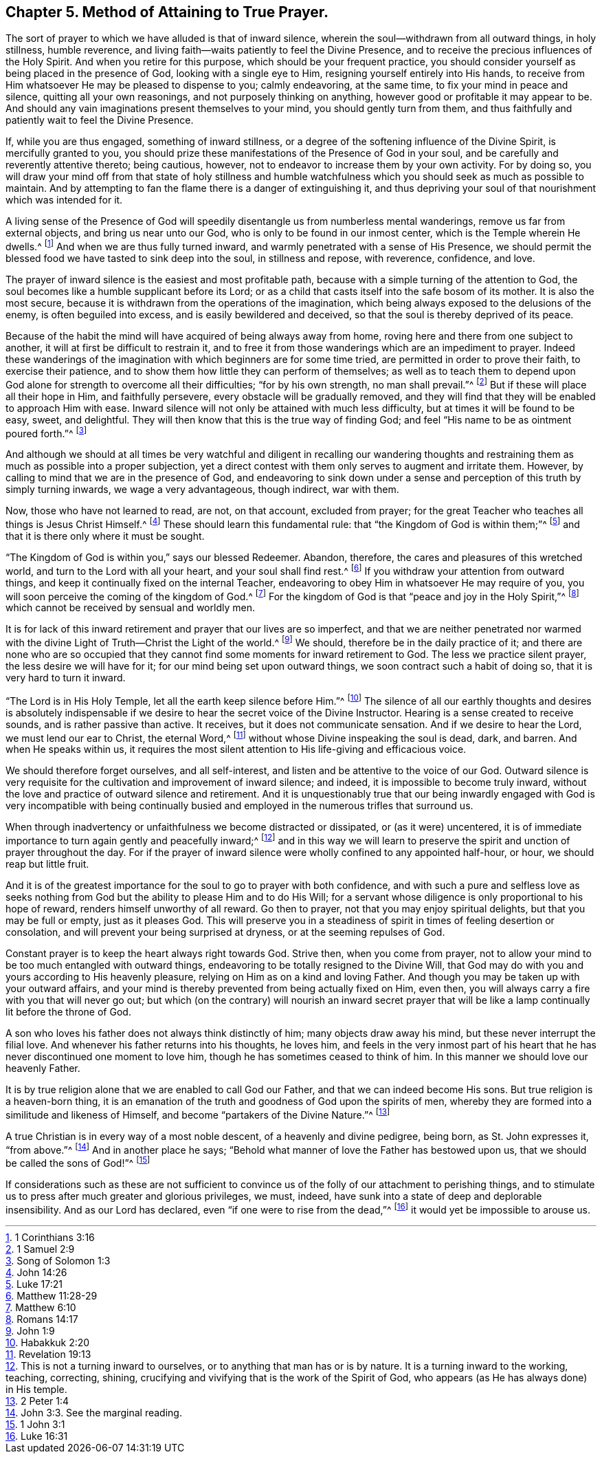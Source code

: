 == Chapter 5. Method of Attaining to True Prayer.

The sort of prayer to which we have alluded is that of inward silence,
wherein the soul--withdrawn from all outward things, in holy stillness, humble reverence,
and living faith--waits patiently to feel the Divine Presence,
and to receive the precious influences of the Holy Spirit.
And when you retire for this purpose, which should be your frequent practice,
you should consider yourself as being placed in the presence of God,
looking with a single eye to Him, resigning yourself entirely into His hands,
to receive from Him whatsoever He may be pleased to dispense to you; calmly endeavoring,
at the same time, to fix your mind in peace and silence,
quitting all your own reasonings, and not purposely thinking on anything,
however good or profitable it may appear to be.
And should any vain imaginations present themselves to your mind,
you should gently turn from them,
and thus faithfully and patiently wait to feel the Divine Presence.

If, while you are thus engaged, something of inward stillness,
or a degree of the softening influence of the Divine Spirit,
is mercifully granted to you,
you should prize these manifestations of the Presence of God in your soul,
and be carefully and reverently attentive thereto; being cautious, however,
not to endeavor to increase them by your own activity.
For by doing so,
you will draw your mind off from that state of holy stillness and humble
watchfulness which you should seek as much as possible to maintain.
And by attempting to fan the flame there is a danger of extinguishing it,
and thus depriving your soul of that nourishment which was intended for it.

A living sense of the Presence of God will speedily
disentangle us from numberless mental wanderings,
remove us far from external objects, and bring us near unto our God,
who is only to be found in our inmost center, which is the Temple wherein He dwells.^
footnote:[1 Corinthians 3:16]
And when we are thus fully turned inward,
and warmly penetrated with a sense of His Presence,
we should permit the blessed food we have tasted to sink deep into the soul,
in stillness and repose, with reverence, confidence, and love.

The prayer of inward silence is the easiest and most profitable path,
because with a simple turning of the attention to God,
the soul becomes like a humble supplicant before its Lord;
or as a child that casts itself into the safe bosom of its mother.
It is also the most secure,
because it is withdrawn from the operations of the imagination,
which being always exposed to the delusions of the enemy, is often beguiled into excess,
and is easily bewildered and deceived, so that the soul is thereby deprived of its peace.

Because of the habit the mind will have acquired of being always away from home,
roving here and there from one subject to another,
it will at first be difficult to restrain it,
and to free it from those wanderings which are an impediment to prayer.
Indeed these wanderings of the imagination with which beginners are for some time tried,
are permitted in order to prove their faith, to exercise their patience,
and to show them how little they can perform of themselves;
as well as to teach them to depend upon God alone
for strength to overcome all their difficulties;
"`for by his own strength, no man shall prevail.`"^
footnote:[1 Samuel 2:9]
But if these will place all their hope in Him, and faithfully persevere,
every obstacle will be gradually removed,
and they will find that they will be enabled to approach Him with ease.
Inward silence will not only be attained with much less difficulty,
but at times it will be found to be easy, sweet, and delightful.
They will then know that this is the true way of finding God;
and feel "`His name to be as ointment poured forth.`"^
footnote:[Song of Solomon 1:3]

And although we should at all times be very watchful and diligent in recalling our wandering
thoughts and restraining them as much as possible into a proper subjection,
yet a direct contest with them only serves to augment and irritate them.
However, by calling to mind that we are in the presence of God,
and endeavoring to sink down under a sense and perception
of this truth by simply turning inwards,
we wage a very advantageous, though indirect, war with them.

Now, those who have not learned to read, are not, on that account, excluded from prayer;
for the great Teacher who teaches all things is Jesus Christ Himself.^
footnote:[John 14:26]
These should learn this fundamental rule: that "`the Kingdom of God is within them;`"^
footnote:[Luke 17:21]
and that it is there only where it must be sought.

"`The Kingdom of God is within you,`" says our blessed Redeemer.
Abandon, therefore, the cares and pleasures of this wretched world,
and turn to the Lord with all your heart, and your soul shall find rest.^
footnote:[Matthew 11:28-29]
If you withdraw your attention from outward things,
and keep it continually fixed on the internal Teacher,
endeavoring to obey Him in whatsoever He may require of you,
you will soon perceive the coming of the kingdom of God.^
footnote:[Matthew 6:10]
For the kingdom of God is that "`peace and joy in the Holy Spirit,`"^
footnote:[Romans 14:17]
which cannot be received by sensual and worldly men.

It is for lack of this inward retirement and prayer that our lives are so imperfect,
and that we are neither penetrated nor warmed with the divine
Light of Truth--Christ the Light of the world.^
footnote:[John 1:9]
We should, therefore be in the daily practice of it;
and there are none who are so occupied that they cannot
find some moments for inward retirement to God.
The less we practice silent prayer, the less desire we will have for it;
for our mind being set upon outward things, we soon contract such a habit of doing so,
that it is very hard to turn it inward.

"`The Lord is in His Holy Temple, let all the earth keep silence before Him.`"^
footnote:[Habakkuk 2:20]
The silence of all our earthly thoughts and desires is absolutely indispensable
if we desire to hear the secret voice of the Divine Instructor.
Hearing is a sense created to receive sounds, and is rather passive than active.
It receives, but it does not communicate sensation.
And if we desire to hear the Lord, we must lend our ear to Christ, the eternal Word,^
footnote:[Revelation 19:13]
without whose Divine inspeaking the soul is dead, dark, and barren.
And when He speaks within us,
it requires the most silent attention to His life-giving and efficacious voice.

We should therefore forget ourselves, and all self-interest,
and listen and be attentive to the voice of our God.
Outward silence is very requisite for the cultivation and improvement of inward silence;
and indeed, it is impossible to become truly inward,
without the love and practice of outward silence and retirement.
And it is unquestionably true that our being inwardly engaged with God is very incompatible
with being continually busied and employed in the numerous trifles that surround us.

When through inadvertency or unfaithfulness we become distracted or dissipated,
or (as it were) uncentered,
it is of immediate importance to turn again gently and peacefully inward;^
footnote:[This is not a turning inward to ourselves,
or to anything that man has or is by nature.
It is a turning inward to the working, teaching, correcting, shining,
crucifying and vivifying that is the work of the Spirit of God,
who appears (as He has always done) in His temple.]
and in this way we will learn to preserve the spirit
and unction of prayer throughout the day.
For if the prayer of inward silence were wholly confined to any appointed half-hour,
or hour, we should reap but little fruit.

And it is of the greatest importance for the soul to go to prayer with both confidence,
and with such a pure and selfless love as seeks nothing
from God but the ability to please Him and to do His Will;
for a servant whose diligence is only proportional to his hope of reward,
renders himself unworthy of all reward.
Go then to prayer, not that you may enjoy spiritual delights,
but that you may be full or empty, just as it pleases God.
This will preserve you in a steadiness of spirit in times of feeling desertion or consolation,
and will prevent your being surprised at dryness, or at the seeming repulses of God.

Constant prayer is to keep the heart always right towards God.
Strive then, when you come from prayer,
not to allow your mind to be too much entangled with outward things,
endeavoring to be totally resigned to the Divine Will,
that God may do with you and yours according to His heavenly pleasure,
relying on Him as on a kind and loving Father.
And though you may be taken up with your outward affairs,
and your mind is thereby prevented from being actually fixed on Him, even then,
you will always carry a fire with you that will never go out;
but which (on the contrary) will nourish an inward secret prayer
that will be like a lamp continually lit before the throne of God.

A son who loves his father does not always think distinctly of him;
many objects draw away his mind, but these never interrupt the filial love.
And whenever his father returns into his thoughts, he loves him,
and feels in the very inmost part of his heart that
he has never discontinued one moment to love him,
though he has sometimes ceased to think of him.
In this manner we should love our heavenly Father.

It is by true religion alone that we are enabled to call God our Father,
and that we can indeed become His sons.
But true religion is a heaven-born thing,
it is an emanation of the truth and goodness of God upon the spirits of men,
whereby they are formed into a similitude and likeness of Himself,
and become "`partakers of the Divine Nature.`"^
footnote:[2 Peter 1:4]

A true Christian is in every way of a most noble descent,
of a heavenly and divine pedigree, being born, as St. John expresses it, "`from above.`"^
footnote:[John 3:3. See the marginal reading.]
And in another place he says;
"`Behold what manner of love the Father has bestowed upon us,
that we should be called the sons of God!`"^
footnote:[1 John 3:1]

If considerations such as these are not sufficient to convince
us of the folly of our attachment to perishing things,
and to stimulate us to press after much greater and glorious privileges, we must, indeed,
have sunk into a state of deep and deplorable insensibility.
And as our Lord has declared, even "`if one were to rise from the dead,`"^
footnote:[Luke 16:31]
it would yet be impossible to arouse us.
